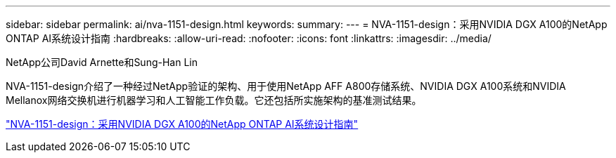 ---
sidebar: sidebar 
permalink: ai/nva-1151-design.html 
keywords:  
summary:  
---
= NVA-1151-design：采用NVIDIA DGX A100的NetApp ONTAP AI系统设计指南
:hardbreaks:
:allow-uri-read: 
:nofooter: 
:icons: font
:linkattrs: 
:imagesdir: ../media/


NetApp公司David Arnette和Sung-Han Lin

[role="lead"]
NVA-1151-design介绍了一种经过NetApp验证的架构、用于使用NetApp AFF A800存储系统、NVIDIA DGX A100系统和NVIDIA Mellanox网络交换机进行机器学习和人工智能工作负载。它还包括所实施架构的基准测试结果。

link:https://www.netapp.com/pdf.html?item=/media/19432-nva-1151-design.pdf["NVA-1151-design：采用NVIDIA DGX A100的NetApp ONTAP AI系统设计指南"^]
